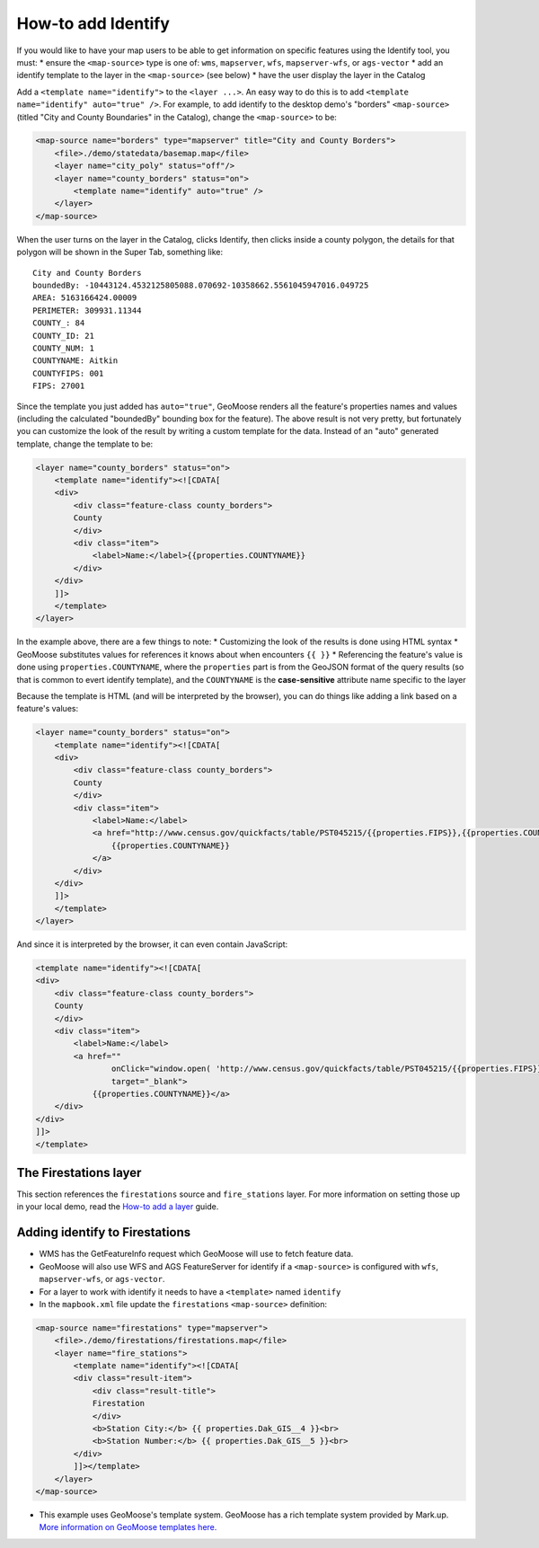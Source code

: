 How-to add Identify
===================

If you would like to have your map users to be able to get information
on specific features using the Identify tool, you must: \* ensure the
``<map-source>`` type is one of: ``wms``, ``mapserver``, ``wfs``,
``mapserver-wfs``, or ``ags-vector`` \* add an identify template to the
layer in the ``<map-source>`` (see below) \* have the user display the
layer in the Catalog

Add a ``<template name="identify">`` to the ``<layer ...>``. An easy way
to do this is to add ``<template name="identify" auto="true" />``. For
example, to add identify to the desktop demo's "borders"
``<map-source>`` (titled "City and County Boundaries" in the Catalog),
change the ``<map-source>`` to be:

.. code:: xml

        <map-source name="borders" type="mapserver" title="City and County Borders">
            <file>./demo/statedata/basemap.map</file>
            <layer name="city_poly" status="off"/>
            <layer name="county_borders" status="on">
                <template name="identify" auto="true" />
            </layer>
        </map-source>

When the user turns on the layer in the Catalog, clicks Identify, then
clicks inside a county polygon, the details for that polygon will be
shown in the Super Tab, something like:

::

    City and County Borders
    boundedBy: -10443124.4532125805088.070692-10358662.5561045947016.049725
    AREA: 5163166424.00009
    PERIMETER: 309931.11344
    COUNTY_: 84
    COUNTY_ID: 21
    COUNTY_NUM: 1
    COUNTYNAME: Aitkin
    COUNTYFIPS: 001
    FIPS: 27001

Since the template you just added has ``auto="true"``, GeoMoose renders
all the feature's properties names and values (including the calculated
"boundedBy" bounding box for the feature). The above result is not very
pretty, but fortunately you can customize the look of the result by
writing a custom template for the data. Instead of an "auto" generated
template, change the template to be:

.. code:: xml

            <layer name="county_borders" status="on">
                <template name="identify"><![CDATA[
                <div>
                    <div class="feature-class county_borders">
                    County
                    </div>
                    <div class="item">
                        <label>Name:</label>{{properties.COUNTYNAME}}
                    </div>
                </div>
                ]]>
                </template>
            </layer>

In the example above, there are a few things to note: \* Customizing the
look of the results is done using HTML syntax \* GeoMoose substitutes
values for references it knows about when encounters ``{{ }}`` \*
Referencing the feature's value is done using ``properties.COUNTYNAME``,
where the ``properties`` part is from the GeoJSON format of the query
results (so that is common to evert identify template), and the
``COUNTYNAME`` is the **case-sensitive** attribute name specific to the
layer

Because the template is HTML (and will be interpreted by the browser),
you can do things like adding a link based on a feature's values:

.. code:: xml

            <layer name="county_borders" status="on">
                <template name="identify"><![CDATA[
                <div>
                    <div class="feature-class county_borders">
                    County
                    </div>
                    <div class="item">
                        <label>Name:</label>
                        <a href="http://www.census.gov/quickfacts/table/PST045215/{{properties.FIPS}},{{properties.COUNTYFIPS}}" target="_blank">
                            {{properties.COUNTYNAME}}
                        </a>
                    </div>
                </div>
                ]]>
                </template>
            </layer>

And since it is interpreted by the browser, it can even contain
JavaScript:

.. code:: xml

                <template name="identify"><![CDATA[
                <div>
                    <div class="feature-class county_borders">
                    County
                    </div>
                    <div class="item">
                        <label>Name:</label>
                        <a href=""
                                onClick="window.open( 'http://www.census.gov/quickfacts/table/PST045215/{{properties.FIPS}},{{properties.COUNTYFIPS}}', 'Details','width=600,height=1000' ); return false"
                                target="_blank">
                            {{properties.COUNTYNAME}}</a>
                    </div>
                </div>
                ]]>
                </template>

The Firestations layer
----------------------

This section references the ``firestations`` source and
``fire_stations`` layer. For more information on setting those up in
your local demo, read the `How-to add a layer <./add-a-layer.md>`__
guide.

Adding identify to Firestations
-------------------------------

-  WMS has the GetFeatureInfo request which GeoMoose will use to fetch
   feature data.
-  GeoMoose will also use WFS and AGS FeatureServer for identify if a
   ``<map-source>`` is configured with ``wfs``, ``mapserver-wfs``, or
   ``ags-vector``.
-  For a layer to work with identify it needs to have a ``<template>``
   named ``identify``
-  In the ``mapbook.xml`` file update the ``firestations``
   ``<map-source>`` definition:

.. raw:: html

   <!-- {% raw %} -->

.. code:: xml

    <map-source name="firestations" type="mapserver">
        <file>./demo/firestations/firestations.map</file>
        <layer name="fire_stations">
            <template name="identify"><![CDATA[
            <div class="result-item">
                <div class="result-title">
                Firestation
                </div>
                <b>Station City:</b> {{ properties.Dak_GIS__4 }}<br>
                <b>Station Number:</b> {{ properties.Dak_GIS__5 }}<br>
            </div>
            ]]></template>
        </layer>
    </map-source>

.. raw:: html

   <!-- {% endraw %} -->

-  This example uses GeoMoose's template system. GeoMoose has a rich
   template system provided by Mark.up. `More information on GeoMoose
   templates here. <http://geomoose.github.io/gm3/templates.html>`__
